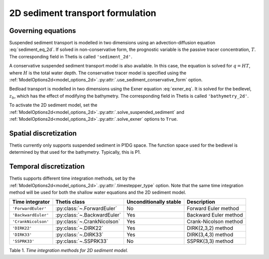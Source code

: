 2D sediment transport formulation
=================================

.. highlight:: python

Governing equations
-------------------

Suspended sediment transport is modelled in two dimensions
using an advection-diffusion equation
:eq:`sediment_eq_2d`.
If solved in non-conservative form, the prognostic variable
is the passive tracer concentration,
:math:`T`. The corresponding field in Thetis is called
``'sediment_2d'``.

A conservative suspended sediment transport model is also
available. In this case, the equation is solved for
:math:`q=HT`, where
:math:`H` is the total water depth.
The conservative tracer model is specified using the
:ref:`ModelOptions2d<model_options_2d>`.\ :py:attr:`.use_sediment_conservative_form`
option.

Bedload transport is modelled in two dimensions using the
Exner equation
:eq:`exner_eq`.
It is solved for the bedlevel,
:math:`z_b`, which has the effect of modifying the bathymetry.
The corresponding field in Thetis is called
``'bathymetry_2d'``.

To activate the 2D sediment model, set the
:ref:`ModelOptions2d<model_options_2d>`.\ :py:attr:`.solve_suspended_sediment`
and
:ref:`ModelOptions2d<model_options_2d>`.\ :py:attr:`.solve_exner`
options to
``True``.

Spatial discretization
----------------------

Thetis currently only supports suspended sediment in P1DG space.
The function space used for the bedlevel is determined by that
used for the bathymetry. Typically, this is P1.

Temporal discretization
-----------------------

Thetis supports different time integration methods, set by the
:ref:`ModelOptions2d<model_options_2d>`.\ :py:attr:`.timestepper_type` option.
Note that the same time integration method will be used for both the shallow
water equations and the 2D sediment model.

=============================== ====================================== ====================== ============
Time integrator                 Thetis class                           Unconditionally stable Description
=============================== ====================================== ====================== ============
``'ForwardEuler'``              :py:class:`~.ForwardEuler`             No                     Forward Euler method
``'BackwardEuler'``             :py:class:`~.BackwardEuler`            Yes                    Backward Euler method
``'CrankNicolson'``             :py:class:`~.CrankNicolson`            Yes                    Crank-Nicolson method
``'DIRK22'``                    :py:class:`~.DIRK22`                   Yes                    DIRK(2,3,2) method
``'DIRK33'``                    :py:class:`~.DIRK33`                   Yes                    DIRK(3,4,3) method
``'SSPRK33'``                   :py:class:`~.SSPRK33`                  No                     SSPRK(3,3) method
=============================== ====================================== ====================== ============

Table 1. *Time integration methods for 2D sediment model.*
